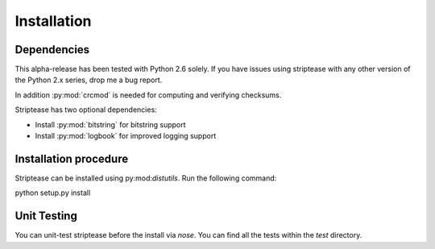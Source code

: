 Installation
============

Dependencies
------------

This alpha-release has been tested with Python 2.6 solely. If you have issues
using striptease with any other version of the Python 2.x series, drop me a
bug report.

In addition :py:mod:`crcmod` is needed for computing and verifying
checksums.

Striptease has two optional dependencies:

* Install :py:mod:`bitstring` for bitstring support
* Install :py:mod:`logbook` for improved logging support

Installation procedure
----------------------

Striptease can be installed using py:mod:`distutils`. Run the following
command::

python setup.py install


Unit Testing
------------
You can unit-test striptease before the install via `nose`. You can find all
the tests within the `test` directory.

